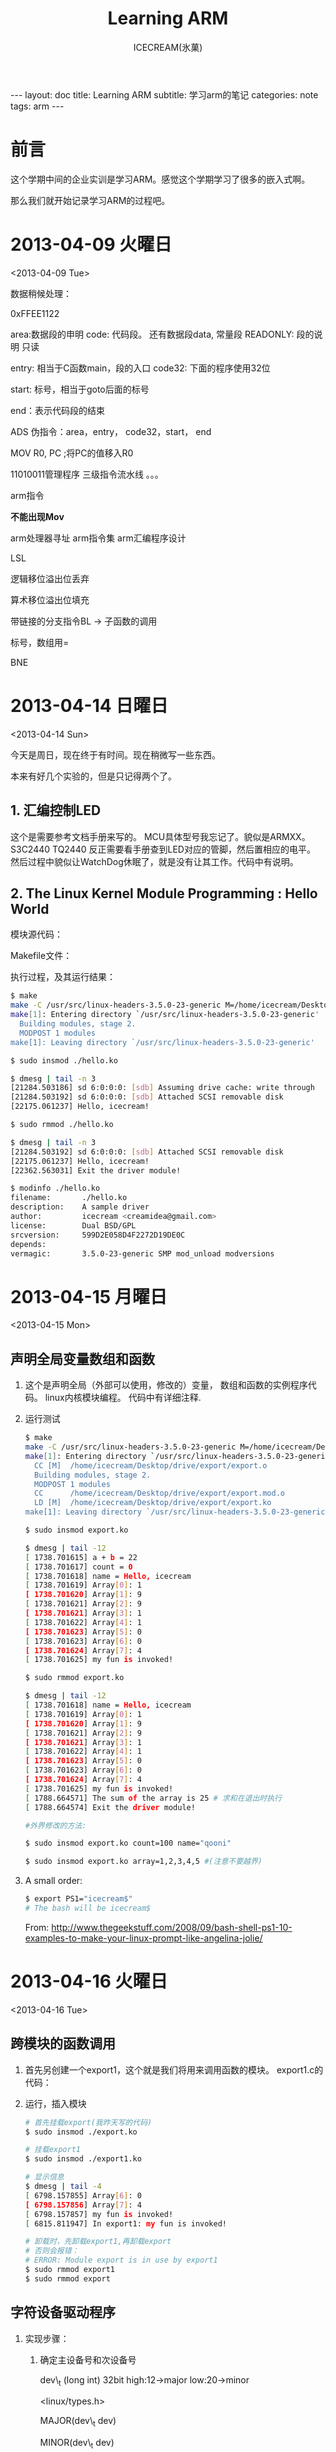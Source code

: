 #+TITLE:Learning ARM
#+AUTHOR:ICECREAM(氷菓)
#+EMAIL:creamidea(AT)gmail.com
#+DESCRIPTION:ICECREAM(氷菓)
#+KEYWORDS:arm
#+OPTIONS:H:4 num:t toc:t \n:nil @:t ::t |:t ^:t f:t TeX:t email:t
#+LINK_HOME: https://creamidea.github.io
#+STYLE:<link rel="stylesheet" type="text/css" href="../css/style.css">
#+INFOJS_OPT: view: showall toc: nil

#+BEGIN_HTML
---
layout: doc
title: Learning ARM
subtitle: 学习arm的笔记 
categories: note
tags: arm
---
#+END_HTML

* 前言
这个学期中间的企业实训是学习ARM。感觉这个学期学习了很多的嵌入式啊。

那么我们就开始记录学习ARM的过程吧。

* 2013-04-09 火曜日
	<2013-04-09 Tue>

数据稍候处理：

0xFFEE1122

area:数据段的申明
code: 代码段。
还有数据段data, 常量段
READONLY: 段的说明 只读

entry: 相当于C函数main，段的入口
code32: 下面的程序使用32位

start: 标号，相当于goto后面的标号

end：表示代码段的结束

ADS
伪指令：area，entry， code32，start， end

MOV R0, PC ;将PC的值移入R0   

11010011管理程序 
三级指令流水线
。。。


arm指令

*不能出现Mov*

arm处理器寻址
arm指令集
arm汇编程序设计

LSL 


逻辑移位溢出位丢弃

算术移位溢出位填充

带链接的分支指令BL -> 子函数的调用

标号，数组用=

BNE

* 2013-04-14 日曜日
	<2013-04-14 Sun>

  今天是周日，现在终于有时间。现在稍微写一些东西。
  
  本来有好几个实验的，但是只记得两个了。

** 1. 汇编控制LED
     这个是需要参考文档手册来写的。
     MCU具体型号我忘记了。貌似是ARMXX。 S3C2440 TQ2440
     反正需要看手册查到LED对应的管脚，然后置相应的电平。
     然后过程中貌似让WatchDog休眠了，就是没有让其工作。代码中有说明。
     #+BEGIN_HTML
     <script src="https://gist.github.com/creamidea/fddb89ea273e7166d001.js"></script>
     #+END_HTML

** 2. The Linux Kernel Module Programming : Hello World
     模块源代码：
     #+BEGIN_HTML
     <script src="https://gist.github.com/creamidea/5381888.js"></script>
     #+END_HTML
     
     Makefile文件：
     #+BEGIN_HTML
     <script src="https://gist.github.com/creamidea/5381898.js"></script>
     #+END_HTML

     执行过程，及其运行结果：
     #+BEGIN_SRC sh
       $ make
       make -C /usr/src/linux-headers-3.5.0-23-generic M=/home/icecream/Desktop/hello-module modules
       make[1]: Entering directory `/usr/src/linux-headers-3.5.0-23-generic'
         Building modules, stage 2.
         MODPOST 1 modules
       make[1]: Leaving directory `/usr/src/linux-headers-3.5.0-23-generic'
       
       $ sudo insmod ./hello.ko
       
       $ dmesg | tail -n 3
       [21284.503186] sd 6:0:0:0: [sdb] Assuming drive cache: write through
       [21284.503192] sd 6:0:0:0: [sdb] Attached SCSI removable disk
       [22175.061237] Hello, icecream!
       
       $ sudo rmmod ./hello.ko
       
       $ dmesg | tail -n 3
       [21284.503192] sd 6:0:0:0: [sdb] Attached SCSI removable disk
       [22175.061237] Hello, icecream!
       [22362.563031] Exit the driver module!
       
       $ modinfo ./hello.ko
       filename:       ./hello.ko
       description:    A sample driver
       author:         icecream <creamidea@gmail.com>
       license:        Dual BSD/GPL
       srcversion:     599D2E058D4F2272D19DE0C
       depends:        
       vermagic:       3.5.0-23-generic SMP mod_unload modversions 
     #+END_SRC
* 2013-04-15 月曜日
	<2013-04-15 Mon>

** 声明全局变量数组和函数
  1. 这个是声明全局（外部可以使用，修改的）变量，
     数组和函数的实例程序代码。 linux内核模块编程。
     代码中有详细注释.
     #+BEGIN_HTML
     <script src="https://gist.github.com/creamidea/5387156.js"></script>
     #+END_HTML
  2. 运行测试
     #+BEGIN_SRC sh
       $ make
       make -C /usr/src/linux-headers-3.5.0-23-generic M=/home/icecream/Desktop/drive/export modules
       make[1]: Entering directory `/usr/src/linux-headers-3.5.0-23-generic'
         CC [M]  /home/icecream/Desktop/drive/export/export.o
         Building modules, stage 2.
         MODPOST 1 modules
         CC      /home/icecream/Desktop/drive/export/export.mod.o
         LD [M]  /home/icecream/Desktop/drive/export/export.ko
       make[1]: Leaving directory `/usr/src/linux-headers-3.5.0-23-generic'
       
       $ sudo insmod export.ko
       
       $ dmesg | tail -12
       [ 1738.701615] a + b = 22
       [ 1738.701617] count = 0
       [ 1738.701618] name = Hello, icecream
       [ 1738.701619] Array[0]: 1
       [ 1738.701620] Array[1]: 9
       [ 1738.701621] Array[2]: 9
       [ 1738.701621] Array[3]: 1
       [ 1738.701622] Array[4]: 1
       [ 1738.701623] Array[5]: 0
       [ 1738.701623] Array[6]: 0
       [ 1738.701624] Array[7]: 4
       [ 1738.701625] my fun is invoked!
       
       $ sudo rmmod export.ko
       
       $ dmesg | tail -12
       [ 1738.701618] name = Hello, icecream
       [ 1738.701619] Array[0]: 1
       [ 1738.701620] Array[1]: 9
       [ 1738.701621] Array[2]: 9
       [ 1738.701621] Array[3]: 1
       [ 1738.701622] Array[4]: 1
       [ 1738.701623] Array[5]: 0
       [ 1738.701623] Array[6]: 0
       [ 1738.701624] Array[7]: 4
       [ 1738.701625] my fun is invoked!
       [ 1788.664571] The sum of the array is 25 # 求和在退出时执行
       [ 1788.664574] Exit the driver module!
       
       #外界修改的方法:
       
       $ sudo insmod export.ko count=100 name="qooni"
       
       $ sudo insmod export.ko array=1,2,3,4,5 #(注意不要越界)
     #+END_SRC
  3. A small order:
     #+BEGIN_SRC sh
       $ export PS1="icecream$"
       # The bash will be icecream$
     #+END_SRC
     From: http://www.thegeekstuff.com/2008/09/bash-shell-ps1-10-examples-to-make-your-linux-prompt-like-angelina-jolie/
* 2013-04-16 火曜日
	<2013-04-16 Tue>

** 跨模块的函数调用
   1. 首先另创建一个export1，这个就是我们将用来调用函数的模块。
      export1.c的代码：
      #+BEGIN_HTML
      <script src="https://gist.github.com/creamidea/5395322.js"></script>
      #+END_HTML
      
   2. 运行，插入模块
      #+BEGIN_SRC sh
       	# 首先挂载export(我昨天写的代码)
       	$ sudo insmod ./export.ko
       	
       	# 挂载export1
       	$ sudo insmod ./export1.ko 
       	
       	# 显示信息
       	$ dmesg | tail -4
       	[ 6798.157855] Array[6]: 0
       	[ 6798.157856] Array[7]: 4
       	[ 6798.157857] my fun is invoked!
       	[ 6815.811947] In export1: my fun is invoked!
       	
       	# 卸载时，先卸载export1,再卸载export
       	# 否则会报错：
       	# ERROR: Module export is in use by export1
       	$ sudo rmmod export1
       	$ sudo rmmod export
      #+END_SRC

** 字符设备驱动程序
   1. 实现步骤：
      1. 确定主设备号和次设备号

         dev\_t (long int) 32bit high:12->major low:20->minor

         <linux/types.h>

         MAJOR(dev\_t dev)

         MINOR(dev\_t dev)

         <linux/fs.h>

      2. 确定设备文件
      3. 创建设备文件
         1. 操作系统
         2. 人为
      4. 实现字符驱动程序

   2. 参考代码：
      #+BEGIN_HTML
      <script src="https://gist.github.com/creamidea/5395456.js"></script>
      #+END_HTML

   3. Character Device Drivers代码：
      #+BEGIN_SRC c
        /*
         ,*  chardev.c: Creates a read-only char device that says how many times
         ,*  you've read from the dev file
         ,*/
        
        #include <linux/kernel.h>
        #include <linux/module.h>
        #include <linux/fs.h>
        #include <asm/uaccess.h>/* for put_user */
        
        /*  
         ,*  Prototypes - this would normally go in a .h file
         ,*/
        int init_module(void);
        void cleanup_module(void);
        static int device_open(struct inode *, struct file *);
        static int device_release(struct inode *, struct file *);
        static ssize_t device_read(struct file *, char *, size_t, loff_t *);
        static ssize_t device_write(struct file *, const char *, size_t, loff_t *);
        
        #define SUCCESS 0
        #define DEVICE_NAME "chardev"/* Dev name as it appears in /proc/devices   */
        #define BUF_LEN 80/* Max length of the message from the device */
        
        /* 
         ,* Global variables are declared as static, so are global within the file. 
         ,*/
        
        static int Major;/* Major number assigned to our device driver */
        static int Device_Open = 0;/* Is device open?  
                                    ,* Used to prevent multiple access to device */
        static char msg[BUF_LEN];/* The msg the device will give when asked */
        static char *msg_Ptr;
        
        static struct file_operations fops = {
          .read = device_read,
          .write = device_write,
          .open = device_open,
          .release = device_release
        };
        
        /*
         ,* This function is called when the module is loaded
         ,*/
        int init_module(void)
        {
          Major = register_chrdev(0, DEVICE_NAME, &fops);
        
          if (Major < 0) {
            printk(KERN_ALERT "Registering char device failed with %d\n", Major);
            return Major;
          }
        
          printk(KERN_INFO "I was assigned major number %d. To talk to\n", Major);
          printk(KERN_INFO "the driver, create a dev file with\n");
          printk(KERN_INFO "'mknod /dev/%s c %d 0'.\n", DEVICE_NAME, Major);
          printk(KERN_INFO "Try various minor numbers. Try to cat and echo to\n");
          printk(KERN_INFO "the device file.\n");
          printk(KERN_INFO "Remove the device file and module when done.\n");
        
          return SUCCESS;
        }
        
        /*
         ,* This function is called when the module is unloaded
         ,*/
        void cleanup_module(void)
        {
          /* 
           ,* Unregister the device 
           ,*/
          int ret = unregister_chrdev(Major, DEVICE_NAME);
          if (ret < 0)
            printk(KERN_ALERT "Error in unregister_chrdev: %d\n", ret);
        }
        
        /*
         ,* Methods
         ,*/
        
        /* 
         ,* Called when a process tries to open the device file, like
         ,* "cat /dev/mycharfile"
         ,*/
        static int device_open(struct inode *inode, struct file *file)
        {
          static int counter = 0;
        
          if (Device_Open)
            return -EBUSY;
        
          Device_Open++;
          sprintf(msg, "I already told you %d times Hello world!\n", counter++);
          msg_Ptr = msg;
          try_module_get(THIS_MODULE);
        
          return SUCCESS;
        }
        
        /* 
         ,* Called when a process closes the device file.
         ,*/
        static int device_release(struct inode *inode, struct file *file)
        {
          Device_Open--;/* We're now ready for our next caller */
        
          /* 
           ,* Decrement the usage count, or else once you opened the file, you'll
           ,* never get get rid of the module. 
           ,*/
          module_put(THIS_MODULE);
        
          return 0;
        }
        
        /* 
         ,* Called when a process, which already opened the dev file, attempts to
         ,* read from it.
         ,*/
        static ssize_t device_read(struct file *filp,/* see include/linux/fs.h   */
                                   char *buffer,/* buffer to fill with data */
                                   size_t length,/* length of the buffer     */
                                   loff_t * offset)
        {
          /*
           ,* Number of bytes actually written to the buffer 
           ,*/
          int bytes_read = 0;
        
          /*
           ,* If we're at the end of the message, 
           ,* return 0 signifying end of file 
           ,*/
          if (*msg_Ptr == 0)
            return 0;
        
          /* 
           ,* Actually put the data into the buffer 
           ,*/
          while (length && *msg_Ptr) {
        
            /* 
             ,* The buffer is in the user data segment, not the kernel 
             ,* segment so "*" assignment won't work.  We have to use 
             ,* put_user which copies data from the kernel data segment to
             ,* the user data segment. 
             ,*/
            put_user(*(msg_Ptr++), buffer++);
        
            length--;
            bytes_read++;
          }
        
          /* 
           ,* Most read functions return the number of bytes put into the buffer
           ,*/
          return bytes_read;
        }
        
        /*  
         ,* Called when a process writes to dev file: echo "hi" > /dev/hello 
         ,*/
        static ssize_t
        device_write(struct file *filp, const char *buff, size_t len, loff_t * off)
        {
          printk(KERN_ALERT "Sorry, this operation isn't supported.\n");
          return -EINVAL;
        }
      #+END_SRC
      From: http://www.tldp.org/LDP/lkmpg/2.6/html/x569.html

   4. 代码稍微讲解：
      
      实现file\_operations结构体
      初始化函数，注册字符设备（挂载的过程中）
      销毁函数，取消设备（卸载的时候）
      
      struct cdev结构体及其操作<linux/cdev.h>：
      #+BEGIN_SRC c
        struct cdev {
          struct kobject kobj;
          struct module *owner;
          const struct file_operations *ops;
          struct list_head list;
          dev_t dev;
          unsigned int count;ruct cdev {
        };
        
        void cdev_init(struct cdev *, const struct file_operations *);
        
        int cdev_add(struct cdev *, dev_t, unsigned);
        
        void cdev_del(struct cdev *);
      #+END_SRC
      From: http://lxr.free-electrons.com/source/include/linux/cdev.h

      #+BEGIN_EXAMPLE
      kmalloc 小
      kmalloc(size_t, type)
      vmalloc 堆分配
      底层实现：
      页分配：get_free_pages()
      #+END_EXAMPLE      

      更加详细的一篇参考文章：
      http://www.linuxsir.org/bbs/thread193994.html

      其他资料：
      http://tuxthink.blogspot.com/2012/05/working-of-macros-majorminor-and-mkdev.html
* 2013-04-18 木曜日
	<2013-04-18 Thu>

** 创建自己的设备，调用自己写的模块中的函数。
   
   1. 模块代码：
      #+BEGIN_HTML
      <script src="https://gist.github.com/creamidea/5410271.js"></script>      
      #+END_HTML
      
   2. 测试代码：
      #+BEGIN_SRC c
        #include <stdio.h>
        #include <stdlib.h>
        #include <string.h>
        #include <unistd.h>
        #include <fcntl.h>
        #include <errno.h>
        
        int main(int argc, char *argv[])
        {
          if (argc < 2) {
            /* fprintf(STDOUT, "%s: %d",); */
            printf("Less 2");
            exit(0);
          }
        
          int fd;
          if ((fd = open(argv[1], O_RDONLY|O_NONBLOCK)) < 0) {
            printf ("Open error\n");
            exit(0);
          }
          sleep(1);
          close(fd);

          if ((fd = open(argv[1], O_WRONLY|O_NONBLOCK)) < 0) {
            printf ("Open error\n");
            exit(0);
          }
          sleep(1);
          close(fd);
        
          return 0;
        }
      #+END_SRC
      
   3. 运行和测试结果：
      #+BEGIN_SRC sh
        $ make
        $ sudo insmod ./openclose.ko
        $ sudo mknod /dev/chardev c 200 0
        $ sudo chmod 777 /dev/chardev 
        
        $ gcc test.c -Wall 
        $ ./a.out /dev/chardev 
        $ dmesg | tail -6
        [ 2165.567054] Open file Read Only
        [ 2165.567063] NON Block
        [ 2166.566718] Chr_close Close
        [ 2166.566759] Open file Write Only
        [ 2166.566763] NON Block
        [ 2167.566404] Chr_close Close
      #+END_SRC

** 编写LED，交叉编译

   1. LED.h代码：
      #+BEGIN_HTML
      <script src="https://gist.github.com/creamidea/5410956.js"></script>
      #+END_HTML
   2. LED.c代码：
      #+BEGIN_HTML
      <script src="https://gist.github.com/creamidea/5410963.js"></script>
      #+END_HTML
   3. Makefile：
      #+BEGIN_HTML
      <script src="https://gist.github.com/creamidea/5410972.js"></script>
      #+END_HTML
   
** 总结到目前为止编写此类代码步骤：
   1. Linux内核模板：
      #+BEGIN_SRC C
        #include <linux/init.h>
        #include <linux/kernel.h>
        #include <linux/module.h>
        #include <linux/moduleparam.h>  /* Param header */
        #include <linux/fs.h>
        #include <linux/types.h>
        #include <linux/cdev.h>
        #include <linux/slab.h>
        
        #define DRIVER_AUTHOR "icecream <creamidea@gmail.com>"
        #define DRIVER_DESC "A sample driver"
        
        static int __init _init(void) 
        {
          
          return 0;
        }
        
        static void __exit _exit(void)
        {
          
          printk("Exit the driver module!\n");
        }
        
        module_init(_init);     /* enter */
        module_exit(_exit);     /* out */
        
        MODULE_LICENSE("Dual BSD/GPL");
        MODULE_AUTHOR(DRIVER_AUTHOR);
        MODULE_DESCRIPTION(DRIVER_DESC);
        MODULE_ALIAS("Linux Module");
        
      #+END_SRC

   2. 如果有外部变量，则引入： 
      #+BEGIN_SRC C
        /* 引入两个变量 */
        module_param(mymajor, int, 0644);
        module_param(name, charp, 0644);
        
      #+END_SRC
   3. 宏定义设备基础信息：
      #+BEGIN_SRC C
        #define MAJOR_NUM 200           /* 主设备号 */
        #define MINOR_NUM 0             /* 次设备号 */
        #define DEV_NAME "chardev"      /* 设备名称 */
        
      #+END_SRC

   4. 申请主设备号： 
      #+BEGIN_SRC C
        /* mymajor宏定义或者普通定义，用于手动申请设备号 */
        devno = MKDEV(mymajor, 0);
        ret = register_chrdev_region(devno, 1, name);
        if (ret < 0) {
          /* 申请失败让系统帮其申请 */
          alloc_chrdev_region(&devno, 0, 1, name);
          mymajor = MAJOR(devno);
         }
        printk ("Major: %d, Minor: %d\n", mymajor, MINOR(devno));
        
      #+END_SRC

   5. 自己封装一个结构体，便于变量的管理：
      #+BEGIN_SRC C
        /* 自己封装的结构体 */
        typedef struct {
          struct cdev cdev;             /*  */
        } global_dev;
        global_dev* global_devp = NULL; /* 全局的指针 */
        
      #+END_SRC

   6. 在\_\_init函数中申请内存空间：
      #+BEGIN_SRC C
        /* 申请内存空间 */
        /* GFP_KERNEL will block(sleep)（阻塞），直到分配成功 */
        global_devp = (global_dev*)kmalloc(sizeof(global_dev), GFP_KERNEL);
        if (global_devp == NULL) {
          goto err;
        }
              
      #+END_SRC
   7. 在\_\_init函数中编写挂载设备：
      #+BEGIN_SRC C
        /* 把当前添加到内核中正在使用的列表中,通过fops结构体 */
        cdev_init(&devp->cdev, &fops);
        /* 动态配置 */
        devp->cdev.owner = THIS_MODULE;
        devp->cdev.ops = &fops;
        /* 设备，设备号，数量 */
        cdev_add(&devp->cdev, MKDEV(major_num, 0), 1);
        /* 记得delete */
              
      #+END_SRC
   8. 编写file\_operations，这个结构体用于链接User and Kernel 
      #+BEGIN_SRC C
        /* 实现file_operations结构体 */
        /* 上层和内核，中间桥梁作用 */
        static struct file_operations fops = {
          .owner = THIS_MODULE,         /* 指向当前指针模块 */
          .open = chr_open,
          .release = chr_close, /* close函数中只是简单的打印即可，系统会自动释放 */
          .compat_ioctl = chr_ioctl
        };
        
      #+END_SRC
   9. 编写file\_operations中关联的函数（本实例代码）：
      #+BEGIN_SRC C
        /*　读写操作 */
        /* inode描述节点，file描述的是系统中的 */
        static int chr_open(struct inode* inode, struct file* file) 
        {
          /* 先判断权限问题 */
          /* f_mode默认 全1 */
          if (file->f_mode & FMODE_READ) {
            printk ("Open file Read Only\n"); 
          } else if (file->f_mode & FMODE_WRITE) {
            printk ("Open file Write Only\n"); 
          } else {
            printk ("read / write\n");
          }
          /* 打开标志 */
          if (file->f_flags & O_NONBLOCK) {
            printk ("NON Block\n");
          } else {
            printk ("Block\n");
          }
          return 0;
        }
        
        static int chr_close(struct inode* inode, struct file* file)
        {
          printk ("Chr_close Close\n");
          return 0;
        }
        
        /* 控制函数 */
        static long chr_ioctl (struct file * file, 
                               unsigned int cmd, 
                               unsigned long arg) 
        {
          switch(cmd) {
          case 0:
            printk ("arg: %lu\n", arg);
            break;
          case 1:
            printk ("arg: %lu\n",arg);
            break;
          default:
            printk ("No this cmd\n");
            break;
          }
          return 0;
        }
        
      #+END_SRC

   10. 在\_\_exit函数中编写卸载移除设备：
       #+BEGIN_SRC C
         /* 删除设备，空间，释放空间 */
         cdev_del(&global_devp->cdev);
         kfree(global_devp);
        
         /* 注销设备 */
         /* 利用主次编号获取设备编号 */
         unregister_chrdev_region(MKDEV(major_num, 0), 1);
         printk("unregister devno finished!\n");
              
       #+END_SRC

   11. 编写Makefile文件:
       #+BEGIN_SRC makefile
         obj-m:=openclose.o              #这里.c文件名同名
         KERVER=$(shell uname -r)        #获得内核版本
         KERDIR=/usr/src/linux-headers-$(KERVER) #内核路径
         
         CURDIR=$(shell pwd)             #生成位置
         
         all:
                 make -C $(KERDIR) M=$(CURDIR) modules #编译代码
         clean:
                 make -C $(KERDIR) M=$(CURDIR) clean #清除代码
         
       #+END_SRC
* 2013-04-19 金曜日
	<2013-04-19 Fri>

  今天这堂课上得有些吃力。环境完全搭建不起来。貌似最后排查下来是因为
  我是64位的ubuntu12.04，和那个编译工具不匹配了。后来想安装32位的库文件。
  最后，由于依赖太多了，只能暂时先搁置了。如果以后有机会的继续。

  那么我们开始记录今天上课的笔记吧。

** 代码的准备
   代码的话就是2013-04-19那三个文件(led.h, led.c, Makefile),
   在这里就不再贴出了。
   这里只补充一个测试代码：
   #+BEGIN_SRC c
     #include <stdio.h>
     #include <stdlib.h>
     #include <unistd.h>
     #include <string.h>
     #include <errno.h>
     #include <fcntl.h>
     #include "led.h"
     
     int main(void)
     {
       int fd;
       if((fd=open("/dev/myled", O_RDWR, 0644)) < 0){
         fprintf(stderr, "open error:%s\n",strerror(errno));
         exit(0);
       }
       int i = 0;
       while(1){
         ioctl(fd, LED_OFF, 1);
         ioctl(fd, LED_OFF, 2);
         ioctl(fd, LED_OFF, 3);
         ioctl(fd, LED_OFF, 4);
         sleep(1); i++;
         ioctl(fd, LED_ON, 1);
         ioctl(fd, LED_ON, 2);
         ioctl(fd, LED_ON, 3);
         ioctl(fd, LED_ON, 4);
         sleep(1); i++;
         if(i > 100) break;
       }
       close(fd);
       return 0;
     }
   #+END_SRC
** 烧写环境的配置
*** 交叉编译环境的搭建
    - 下载：[[http://filesresidence.com/File/c890jgedo09pg][EABI\_4.3.3\_EmbedSky\_20090812.tar.bz2]] 
    - 解压： =$ sudo tar -jxvf EABI_4.3.3_EmbedSky_20090812.tar.bz2 -C /=
    - 修改系统路径：
      #+BEGIN_SRC sh
        $ sudo vim /etc/bash.bashrc
        在文件最后加入：
        export PATH=$PATH:/opt/EmbedSky/4.3.3/bin
        
        $ vim ~/.bashrc
        在文件最后加入：
        export PATH=$PATH:/opt/EmbedSky/4.3.3/bin
        
        生效环境变量
        $. ~/.bashrc
        
        测试
        $ arm-linux-gcc-v
      #+END_SRC
    
    我省略了一些不必要的步骤，详细的可以看这个：

    http://blog.csdn.net/ymsunshine/article/details/8037315

    
** 编译：
   #+BEGIN_SRC sh
     $ arm-linux-gcc ./test.c -o arm_test
     $ make
   #+END_SRC

** 程序下载
*** 下载
    去SecureCRT官网http://www.vandyke.com/products/securecrt/
    下载符合你版本的。

    使用的话，装上驱动，连上ARM，然后将SecureCRT调至COM3（视情况而定）
    选择7下载（貌似，记不清了。）

*** ARM系统中设置
    使用上述工具SecureCRT连接ARM，之后如下：(具体的不知道了，只能下次做实验
    时候的继续补充了。)
    #+BEGIN_SRC sh
      挂载U盘
      /usb/
      # mount /dev/sda1 /usb
      cp /usb/tst/ar
      insmod led.ko
      mknod /dev/myled c 252 0
      ./arm_test /dev/myled
       led open
       open successfully!
    #+END_SRC

* 写在最后
	最后居然草草收场？！实在感到有些许惋惜。
